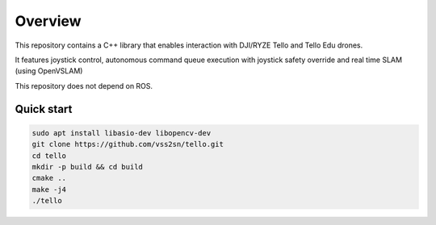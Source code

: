 .. _overview:

================================================================================
Overview
================================================================================

This repository contains a C++ library that enables interaction with DJI/RYZE Tello and Tello Edu drones.

It features joystick control, autonomous command queue execution with joystick safety override and real time SLAM (using OpenVSLAM)

This repository does not depend on ROS.

Quick start
================================================================================
.. code-block:: bash

  sudo apt install libasio-dev libopencv-dev
  git clone https://github.com/vss2sn/tello.git
  cd tello
  mkdir -p build && cd build
  cmake ..
  make -j4
  ./tello
